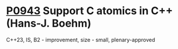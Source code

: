 * [[https://wg21.link/p0943][P0943]] Support C atomics in C++ (Hans-J. Boehm)
:PROPERTIES:
:CUSTOM_ID: p0943-support-c-atomics-in-c-hans-j.-boehm
:END:
C++23, IS, B2 - improvement, size - small, plenary-approved
